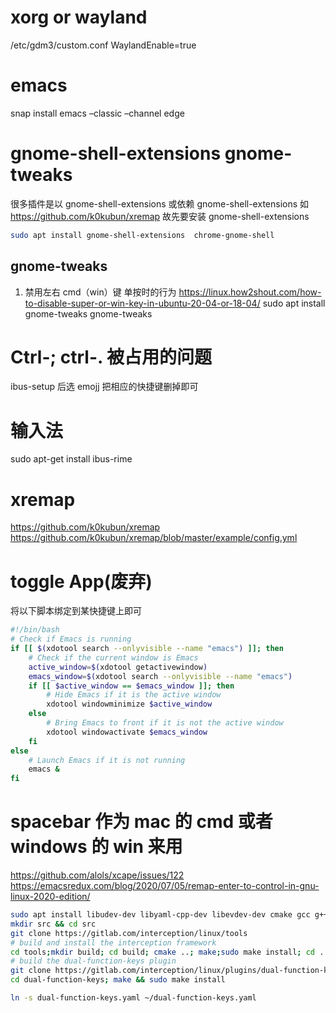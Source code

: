 * xorg or wayland
/etc/gdm3/custom.conf
WaylandEnable=true
* emacs
snap install emacs --classic --channel edge

*  gnome-shell-extensions gnome-tweaks
很多插件是以 gnome-shell-extensions 或依赖 gnome-shell-extensions 如 https://github.com/k0kubun/xremap
故先要安装 gnome-shell-extensions
#+begin_src sh
sudo apt install gnome-shell-extensions  chrome-gnome-shell
#+end_src
** gnome-tweaks
1. 禁用左右 cmd（win）键 单按时的行为
   https://linux.how2shout.com/how-to-disable-super-or-win-key-in-ubuntu-20-04-or-18-04/
    sudo apt install gnome-tweaks
    gnome-tweaks
* Ctrl-; ctrl-. 被占用的问题
 ibus-setup 后选 emojj 把相应的快捷键删掉即可
* 输入法
sudo apt-get install ibus-rime

* xremap
https://github.com/k0kubun/xremap
https://github.com/k0kubun/xremap/blob/master/example/config.yml

* toggle App(废弃)
将以下脚本绑定到某快捷键上即可
#+begin_src sh
#!/bin/bash
# Check if Emacs is running
if [[ $(xdotool search --onlyvisible --name "emacs") ]]; then
    # Check if the current window is Emacs
    active_window=$(xdotool getactivewindow)
    emacs_window=$(xdotool search --onlyvisible --name "emacs")
    if [[ $active_window == $emacs_window ]]; then
        # Hide Emacs if it is the active window
        xdotool windowminimize $active_window
    else
        # Bring Emacs to front if it is not the active window
        xdotool windowactivate $emacs_window
    fi
else
    # Launch Emacs if it is not running
    emacs &
fi

#+end_src
* spacebar 作为 mac 的 cmd 或者 windows 的 win 来用
https://github.com/alols/xcape/issues/122
https://emacsredux.com/blog/2020/07/05/remap-enter-to-control-in-gnu-linux-2020-edition/

#+begin_src sh
sudo apt install libudev-dev libyaml-cpp-dev libevdev-dev cmake gcc g++ libboost-dev libinput-tools
mkdir src && cd src
git clone https://gitlab.com/interception/linux/tools
# build and install the interception framework
cd tools;mkdir build; cd build; cmake ..; make;sudo make install; cd ../..
# build the dual-function-keys plugin
git clone https://gitlab.com/interception/linux/plugins/dual-function-keys
cd dual-function-keys; make && sudo make install
#+end_src

#+begin_src sh
ln -s dual-function-keys.yaml ~/dual-function-keys.yaml
#+end_src
